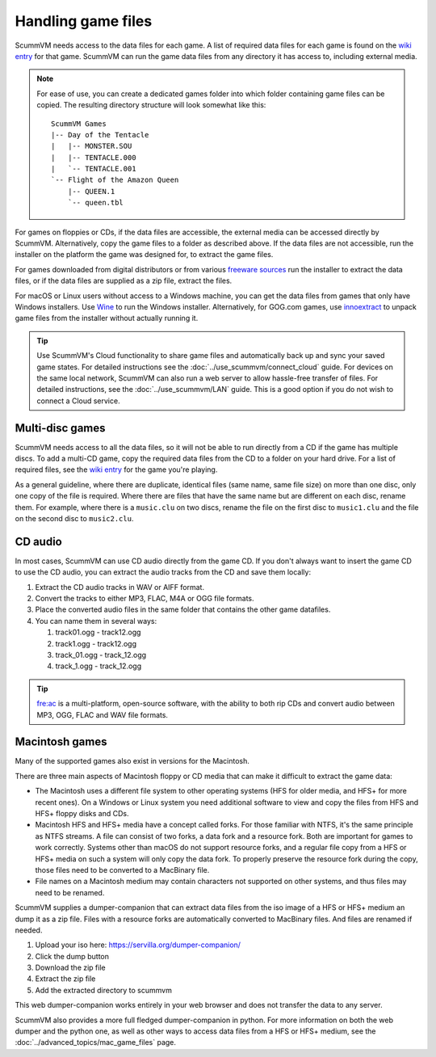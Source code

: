
===========================
Handling game files
===========================

ScummVM needs access to the data files for each game. A list of required data files for each game is found on the `wiki entry <https://wiki.scummvm.org/index.php?title=Category:Supported_Games>`__ for that game. ScummVM can run the game data files from any directory it has access to, including external media.

.. note::

    For ease of use, you can create a dedicated games folder into which folder containing game files can be copied. The resulting directory structure will look somewhat like this::

        ScummVM Games
        |-- Day of the Tentacle
        |   |-- MONSTER.SOU
        |   |-- TENTACLE.000
        |   `-- TENTACLE.001
        `-- Flight of the Amazon Queen
            |-- QUEEN.1
            `-- queen.tbl



For games on floppies or CDs, if the data files are accessible, the external media can be accessed directly by ScummVM. Alternatively, copy the game files to a folder as described above. If the data files are not accessible, run the installer on the platform the game was designed for, to extract the game files.

For games downloaded from digital distributors or from various `freeware sources <https://wiki.scummvm.org/index.php?title=Where_to_get_the_games#Freeware_Games>`__ run the installer to extract the data files, or if the data files are supplied as a zip file, extract the files.

For macOS or Linux users without access to a Windows machine, you can get the data files from games that only have Windows installers. Use `Wine <https://www.winehq.org/>`_ to run the Windows installer. Alternatively, for GOG.com games, use `innoextract <https://constexpr.org/innoextract/>`_ to unpack game files from the installer without actually running it.


.. tip::

   Use ScummVM's Cloud functionality to share game files and automatically back up and sync your saved game states. For detailed instructions see the :doc:`../use_scummvm/connect_cloud` guide. For devices on the same local network, ScummVM can also run a web server to allow hassle-free transfer of files. For detailed instructions, see the :doc:`../use_scummvm/LAN` guide. This is a good option if you do not wish to connect a Cloud service.


Multi-disc games
===================

ScummVM needs access to all the data files, so it will not be able to run directly from a CD if the game has multiple discs. To add a multi-CD game, copy the required data files from the CD to a folder on your hard drive. For a list of required files, see the `wiki entry <https://wiki.scummvm.org/index.php?title=Category:Supported_Games>`__ for the game you're playing.

As a general guideline, where there are duplicate, identical files (same name, same file size) on more than one disc, only one copy of the file is required. Where there are files that have the same name but are different on each disc, rename them. For example, where there is a ``music.clu`` on two discs, rename the file on the first disc to ``music1.clu`` and the file on the second disc to ``music2.clu``.

.. _cdaudio:

CD audio
============

In most cases, ScummVM can use CD audio directly from the game CD. If you don't always want to insert the game CD to use the CD audio, you can extract the audio tracks from the CD and save them locally:

1. Extract the CD audio tracks in WAV or AIFF format.
2. Convert the tracks to either MP3, FLAC, M4A or OGG file formats.
3. Place the converted audio files in the same folder that contains the other game datafiles.
4. You can name them in several ways:

   1. track01.ogg - track12.ogg
   2. track1.ogg - track12.ogg
   3. track_01.ogg - track_12.ogg
   4. track_1.ogg - track_12.ogg

.. tip::

    `fre:ac <https://www.freac.org/>`_ is a multi-platform, open-source software, with the ability to both rip CDs and convert audio between MP3, OGG, FLAC and WAV  file formats.


.. _macgames:

Macintosh games
==================

Many of the supported games also exist in versions for the Macintosh.

There are three main aspects of Macintosh floppy or CD media that can make it difficult to extract the game data:

* The Macintosh uses a different file system to other operating systems (HFS for older media, and HFS+ for more recent ones). On a Windows or Linux system you need additional software to view and copy the files from HFS and HFS+ floppy disks and CDs.
* Macintosh HFS and HFS+ media have a concept called forks. For those familiar with NTFS, it's the same principle as NTFS streams. A file can consist of two forks, a data fork and a resource fork. Both are important for games to work correctly. Systems other than macOS do not support resource forks, and a regular file copy from a HFS or HFS+ media on such a system will only copy the data fork. To properly preserve the resource fork during the copy, those files need to be converted to a MacBinary file.
* File names on a Macintosh medium may contain characters not supported on other systems, and thus files may need to be renamed.

ScummVM supplies a dumper-companion that can extract data files from the iso image of a HFS or HFS+ medium an dump it as a zip file. Files with a resource forks are automatically converted to MacBinary files. And files are renamed if needed.

1. Upload your iso here: `<https://servilla.org/dumper-companion/>`_
2. Click the dump button
3. Download the zip file
4. Extract the zip file
5. Add the extracted directory to scummvm

This web dumper-companion works entirely in your web browser and does not transfer the data to any server.

ScummVM also provides a more full fledged dumper-companion in python. For more information on both the web dumper and the python one, as well as other ways to access data files from a HFS or HFS+ medium, see the :doc:`../advanced_topics/mac_game_files` page.

